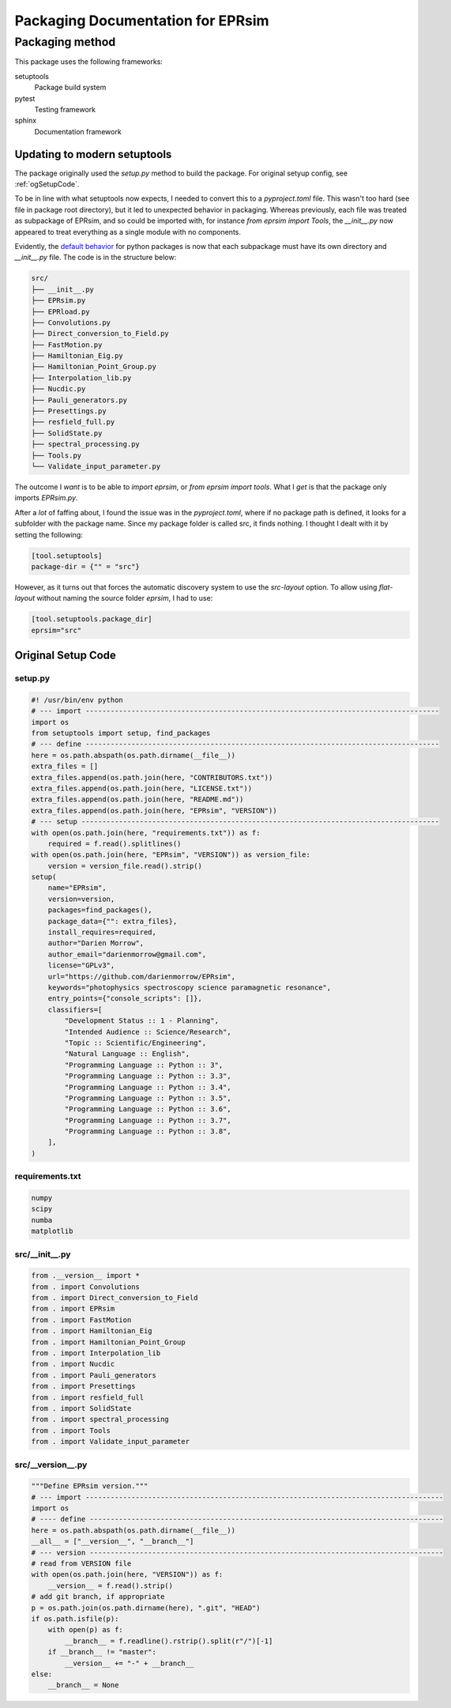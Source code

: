 **********************************
Packaging Documentation for EPRsim
**********************************

Packaging method
################
This package uses the following frameworks:

setuptools
    Package build system
pytest
    Testing framework
sphinx
    Documentation framework

Updating to modern setuptools
-----------------------------

The package originally used the `setup.py` method to build the package. For original setyup config, see :ref:`ogSetupCode`.

To be in line with what setuptools now expects, I needed to convert this to a `pyproject.toml` file. This wasn't too hard (see file in package root directory), but it led to unexpected behavior in packaging. Whereas previously, each file was treated as subpackage of EPRsim, and so could be imported with, for instance `from eprsim import Tools`, the `__init__.py` now appeared to treat everything as a single module with no components.

Evidently, the `default behavior`_ for python packages is now that each subpackage must have its own directory and `__init__.py` file. The code is in the structure below: 

.. _default behavior: https://packaging.python.org/en/latest/guides/packaging-namespace-packages/

.. code::

    src/
    ├── __init__.py
    ├── EPRsim.py
    ├── EPRload.py
    ├── Convolutions.py
    ├── Direct_conversion_to_Field.py
    ├── FastMotion.py
    ├── Hamiltonian_Eig.py
    ├── Hamiltonian_Point_Group.py
    ├── Interpolation_lib.py
    ├── Nucdic.py
    ├── Pauli_generators.py
    ├── Presettings.py
    ├── resfield_full.py
    ├── SolidState.py
    ├── spectral_processing.py
    ├── Tools.py
    └── Validate_input_parameter.py

The outcome I *want* is to be able to `import eprsim`, or `from eprsim import tools`. What I *get* is that the package only imports `EPRsim.py`.

After a *lot* of faffing about, I found the issue was in the `pyproject.toml`, where if no package path is defined, it looks for a subfolder with the package name. Since my package folder is called src, it finds nothing. I thought I dealt with it by setting the following:

.. code :: toml

   [tool.setuptools]
   package-dir = {"" = "src"}

However, as it turns out that forces the automatic discovery system to use the `src-layout` option. To allow using `flat-layout` without naming the source folder `eprsim`, I had to use:

.. code :: toml

   [tool.setuptools.package_dir]
   eprsim="src"


.. _ogSetupCode:

Original Setup Code
-------------------

setup.py
^^^^^^^^

.. code :: python

    #! /usr/bin/env python
    # --- import -------------------------------------------------------------------------------------
    import os
    from setuptools import setup, find_packages
    # --- define -------------------------------------------------------------------------------------
    here = os.path.abspath(os.path.dirname(__file__))
    extra_files = []
    extra_files.append(os.path.join(here, "CONTRIBUTORS.txt"))
    extra_files.append(os.path.join(here, "LICENSE.txt"))
    extra_files.append(os.path.join(here, "README.md"))
    extra_files.append(os.path.join(here, "EPRsim", "VERSION"))
    # --- setup --------------------------------------------------------------------------------------
    with open(os.path.join(here, "requirements.txt")) as f:
        required = f.read().splitlines()
    with open(os.path.join(here, "EPRsim", "VERSION")) as version_file:
        version = version_file.read().strip()
    setup(
        name="EPRsim",
        version=version,
        packages=find_packages(),
        package_data={"": extra_files},
        install_requires=required,
        author="Darien Morrow",
        author_email="darienmorrow@gmail.com",
        license="GPLv3",
        url="https://github.com/darienmorrow/EPRsim",
        keywords="photophysics spectroscopy science paramagnetic resonance",
        entry_points={"console_scripts": []},
        classifiers=[
            "Development Status :: 1 - Planning",
            "Intended Audience :: Science/Research",
            "Topic :: Scientific/Engineering",
            "Natural Language :: English",
            "Programming Language :: Python :: 3",
            "Programming Language :: Python :: 3.3",
            "Programming Language :: Python :: 3.4",
            "Programming Language :: Python :: 3.5",
            "Programming Language :: Python :: 3.6",
            "Programming Language :: Python :: 3.7",
            "Programming Language :: Python :: 3.8",
        ],
    )

requirements.txt
^^^^^^^^^^^^^^^^

.. code::  

    numpy
    scipy
    numba
    matplotlib

src/__init__.py
^^^^^^^^^^^^^^^

.. code:: python

    from .__version__ import *
    from . import Convolutions
    from . import Direct_conversion_to_Field
    from . import EPRsim
    from . import FastMotion
    from . import Hamiltonian_Eig
    from . import Hamiltonian_Point_Group
    from . import Interpolation_lib
    from . import Nucdic
    from . import Pauli_generators
    from . import Presettings
    from . import resfield_full
    from . import SolidState
    from . import spectral_processing
    from . import Tools
    from . import Validate_input_parameter

src/__version__.py
^^^^^^^^^^^^^^^^^^

.. code:: python

    """Define EPRsim version."""
    # --- import --------------------------------------------------------------------------------------
    import os
    # ---- define -------------------------------------------------------------------------------------
    here = os.path.abspath(os.path.dirname(__file__))
    __all__ = ["__version__", "__branch__"]
    # --- version -------------------------------------------------------------------------------------
    # read from VERSION file
    with open(os.path.join(here, "VERSION")) as f:
        __version__ = f.read().strip()
    # add git branch, if appropriate
    p = os.path.join(os.path.dirname(here), ".git", "HEAD")
    if os.path.isfile(p):
        with open(p) as f:
            __branch__ = f.readline().rstrip().split(r"/")[-1]
        if __branch__ != "master":
            __version__ += "-" + __branch__
    else:
        __branch__ = None
